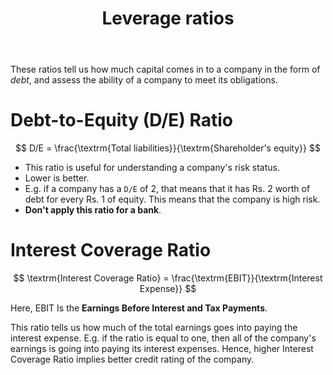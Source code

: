 :PROPERTIES:
:ID:       c91ac4a5-6cda-47f5-98e5-7d8802f1dc68
:END:
#+title:Leverage ratios
#+filetags: :FINANCE:

These ratios tell us how much capital comes in to a company in the form of /debt/, and assess the ability of a company to meet its obligations. 

* Debt-to-Equity (D/E) Ratio
:PROPERTIES:
:ID:       7e93c048-e5b6-4607-8557-fb85053815d4
:END:

\[
D/E = \frac{\textrm{Total liabilities}}{\textrm{Shareholder's equity}}
\]

- This ratio is useful for understanding a company's risk status.
- Lower is better.
- E.g. if a company has a =D/E= of 2, that means that it has Rs. 2 worth of debt for every Rs. 1 of equity. This means that the company is high risk.
- *Don't apply this ratio for a bank*.

* Interest Coverage Ratio
:PROPERTIES:
:ID:       1f27ebf1-e19c-49f5-80b4-a2c986bcdeba
:END:

\[
\textrm{Interest Coverage Ratio} = \frac{\textrm{EBIT}}{\textrm{Interest Expense}}
\]

Here, EBIT Is the *Earnings Before Interest and Tax Payments*.

This ratio tells us how much of the total earnings goes into paying the interest expense. E.g. if the ratio is equal to one, then all of the company's earnings is going into paying its interest expenses. Hence, higher Interest Coverage Ratio implies better credit rating of the company. 
